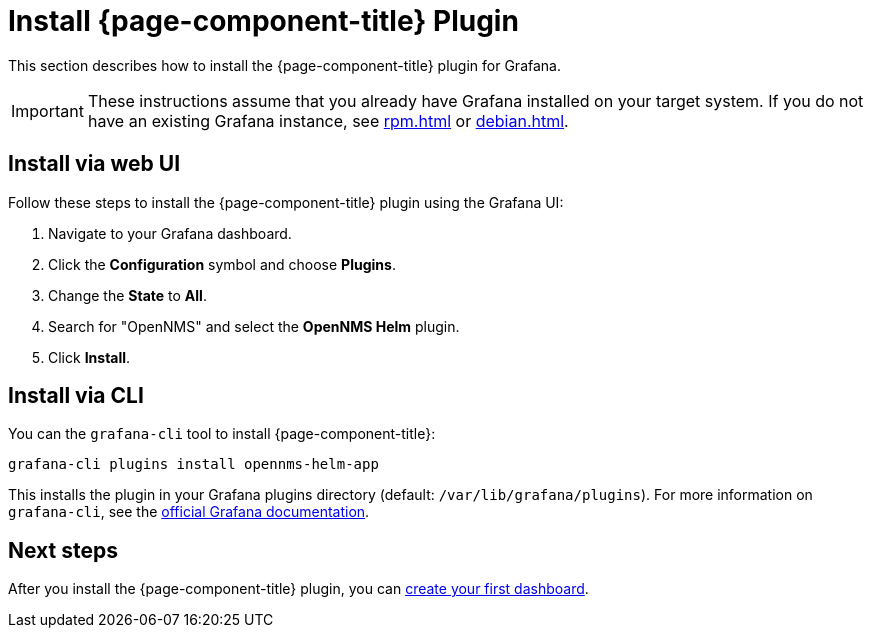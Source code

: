 
= Install {page-component-title} Plugin

This section describes how to install the {page-component-title} plugin for Grafana.

IMPORTANT: These instructions assume that you already have Grafana installed on your target system.
If you do not have an existing Grafana instance, see xref:rpm.adoc[] or xref:debian.adoc[].

== Install via web UI

Follow these steps to install the {page-component-title} plugin using the Grafana UI:

. Navigate to your Grafana dashboard.
. Click the *Configuration* symbol and choose *Plugins*.
. Change the *State* to *All*.
. Search for "OpenNMS" and select the *OpenNMS Helm* plugin.
. Click *Install*.

== Install via CLI

You can the `grafana-cli` tool to install {page-component-title}:

[source, console]
grafana-cli plugins install opennms-helm-app

This installs the plugin in your Grafana plugins directory (default: `/var/lib/grafana/plugins`).
For more information on `grafana-cli`, see the http://docs.grafana.org/plugins/installation/[official Grafana documentation].

== Next steps

After you install the {page-component-title} plugin, you can xref:getting_started:index.adoc[create your first dashboard].

